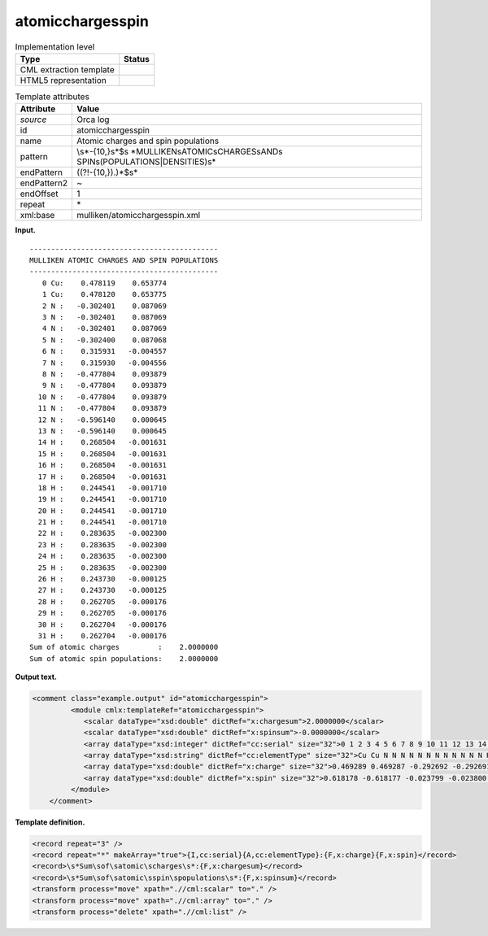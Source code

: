 .. _atomicchargesspin-d3e27572:

atomicchargesspin
=================

.. table:: Implementation level

   +-----------------------------------+-----------------------------------+
   | Type                              | Status                            |
   +===================================+===================================+
   | CML extraction template           | |image0|                          |
   +-----------------------------------+-----------------------------------+
   | HTML5 representation              | |image1|                          |
   +-----------------------------------+-----------------------------------+

.. table:: Template attributes

   +-----------------------------------+-----------------------------------+
   | Attribute                         | Value                             |
   +===================================+===================================+
   | *source*                          | Orca log                          |
   +-----------------------------------+-----------------------------------+
   | id                                | atomicchargesspin                 |
   +-----------------------------------+-----------------------------------+
   | name                              | Atomic charges and spin           |
   |                                   | populations                       |
   +-----------------------------------+-----------------------------------+
   | pattern                           | \\s*-{10,}\s*$\s                  |
   |                                   | *MULLIKEN\sATOMIC\sCHARGES\sAND\s |
   |                                   | SPIN\s(POPULATIONS|DENSITIES)\s\* |
   +-----------------------------------+-----------------------------------+
   | endPattern                        | ((?!-{10,}).)*$\s\*               |
   +-----------------------------------+-----------------------------------+
   | endPattern2                       | ~                                 |
   +-----------------------------------+-----------------------------------+
   | endOffset                         | 1                                 |
   +-----------------------------------+-----------------------------------+
   | repeat                            | \*                                |
   +-----------------------------------+-----------------------------------+
   | xml:base                          | mulliken/atomicchargesspin.xml    |
   +-----------------------------------+-----------------------------------+

**Input.**

::

   --------------------------------------------
   MULLIKEN ATOMIC CHARGES AND SPIN POPULATIONS
   --------------------------------------------
      0 Cu:    0.478119    0.653774
      1 Cu:    0.478120    0.653775
      2 N :   -0.302401    0.087069
      3 N :   -0.302401    0.087069
      4 N :   -0.302401    0.087069
      5 N :   -0.302400    0.087068
      6 N :    0.315931   -0.004557
      7 N :    0.315930   -0.004556
      8 N :   -0.477804    0.093879
      9 N :   -0.477804    0.093879
     10 N :   -0.477804    0.093879
     11 N :   -0.477804    0.093879
     12 N :   -0.596140    0.000645
     13 N :   -0.596140    0.000645
     14 H :    0.268504   -0.001631
     15 H :    0.268504   -0.001631
     16 H :    0.268504   -0.001631
     17 H :    0.268504   -0.001631
     18 H :    0.244541   -0.001710
     19 H :    0.244541   -0.001710
     20 H :    0.244541   -0.001710
     21 H :    0.244541   -0.001710
     22 H :    0.283635   -0.002300
     23 H :    0.283635   -0.002300
     24 H :    0.283635   -0.002300
     25 H :    0.283635   -0.002300
     26 H :    0.243730   -0.000125
     27 H :    0.243730   -0.000125
     28 H :    0.262705   -0.000176
     29 H :    0.262705   -0.000176
     30 H :    0.262704   -0.000176
     31 H :    0.262704   -0.000176
   Sum of atomic charges         :    2.0000000
   Sum of atomic spin populations:    2.0000000

       

**Output text.**

.. code:: xml

   <comment class="example.output" id="atomicchargesspin">
            <module cmlx:templateRef="atomicchargesspin">
               <scalar dataType="xsd:double" dictRef="x:chargesum">2.0000000</scalar>
               <scalar dataType="xsd:double" dictRef="x:spinsum">-0.0000000</scalar>
               <array dataType="xsd:integer" dictRef="cc:serial" size="32">0 1 2 3 4 5 6 7 8 9 10 11 12 13 14 15 16 17 18 19 20 21 22 23 24 25 26 27 28 29 30 31</array>
               <array dataType="xsd:string" dictRef="cc:elementType" size="32">Cu Cu N N N N N N N N N N N N H H H H H H H H H H H H H H H H H H</array>
               <array dataType="xsd:double" dictRef="x:charge" size="32">0.469289 0.469287 -0.292692 -0.292691 -0.292694 -0.292694 0.318542 0.318540 -0.481730 -0.481730 -0.481730 -0.481730 -0.597426 -0.597426 0.267790 0.267790 0.267790 0.267790 0.244233 0.244233 0.244233 0.244233 0.282636 0.282636 0.282636 0.282636 0.244402 0.244402 0.262360 0.262360 0.262360 0.262360</array>
               <array dataType="xsd:double" dictRef="x:spin" size="32">0.618178 -0.618177 -0.023799 -0.023800 0.023799 0.023798 -0.000000 0.000002 0.087450 0.087450 -0.087450 -0.087450 0.000640 -0.000640 -0.001574 -0.001574 0.001574 0.001574 -0.001593 -0.001593 0.001593 0.001593 -0.002201 -0.002201 0.002201 0.002201 -0.000074 0.000074 -0.000080 -0.000080 0.000080 0.000080</array>
            </module>
       </comment>

**Template definition.**

.. code:: xml

   <record repeat="3" />
   <record repeat="*" makeArray="true">{I,cc:serial}{A,cc:elementType}:{F,x:charge}{F,x:spin}</record>
   <record>\s*Sum\sof\satomic\scharges\s*:{F,x:chargesum}</record>
   <record>\s*Sum\sof\satomic\sspin\spopulations\s*:{F,x:spinsum}</record>
   <transform process="move" xpath=".//cml:scalar" to="." />
   <transform process="move" xpath=".//cml:array" to="." />
   <transform process="delete" xpath=".//cml:list" />

.. |image0| image:: ../../imgs/Total.png
.. |image1| image:: ../../imgs/Total.png
